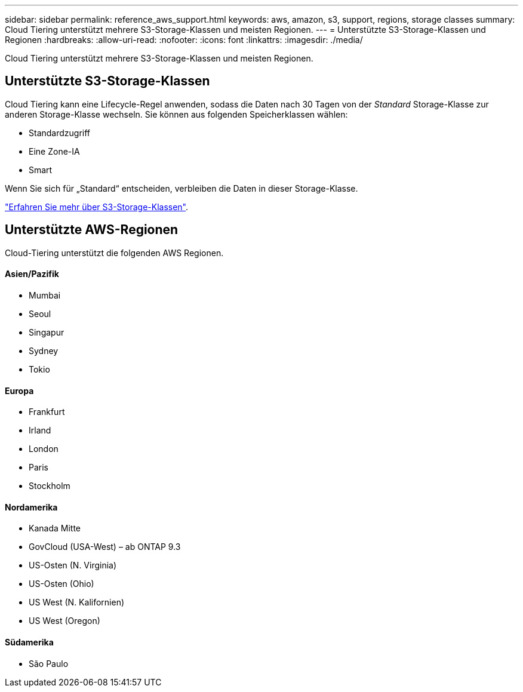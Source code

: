 ---
sidebar: sidebar 
permalink: reference_aws_support.html 
keywords: aws, amazon, s3, support, regions, storage classes 
summary: Cloud Tiering unterstützt mehrere S3-Storage-Klassen und meisten Regionen. 
---
= Unterstützte S3-Storage-Klassen und Regionen
:hardbreaks:
:allow-uri-read: 
:nofooter: 
:icons: font
:linkattrs: 
:imagesdir: ./media/


[role="lead"]
Cloud Tiering unterstützt mehrere S3-Storage-Klassen und meisten Regionen.



== Unterstützte S3-Storage-Klassen

Cloud Tiering kann eine Lifecycle-Regel anwenden, sodass die Daten nach 30 Tagen von der _Standard_ Storage-Klasse zur anderen Storage-Klasse wechseln. Sie können aus folgenden Speicherklassen wählen:

* Standardzugriff
* Eine Zone-IA
* Smart


Wenn Sie sich für „Standard“ entscheiden, verbleiben die Daten in dieser Storage-Klasse.

https://aws.amazon.com/s3/storage-classes/["Erfahren Sie mehr über S3-Storage-Klassen"^].



== Unterstützte AWS-Regionen

Cloud-Tiering unterstützt die folgenden AWS Regionen.



==== Asien/Pazifik

* Mumbai
* Seoul
* Singapur
* Sydney
* Tokio




==== Europa

* Frankfurt
* Irland
* London
* Paris
* Stockholm




==== Nordamerika

* Kanada Mitte
* GovCloud (USA-West) – ab ONTAP 9.3
* US-Osten (N. Virginia)
* US-Osten (Ohio)
* US West (N. Kalifornien)
* US West (Oregon)




==== Südamerika

* São Paulo

